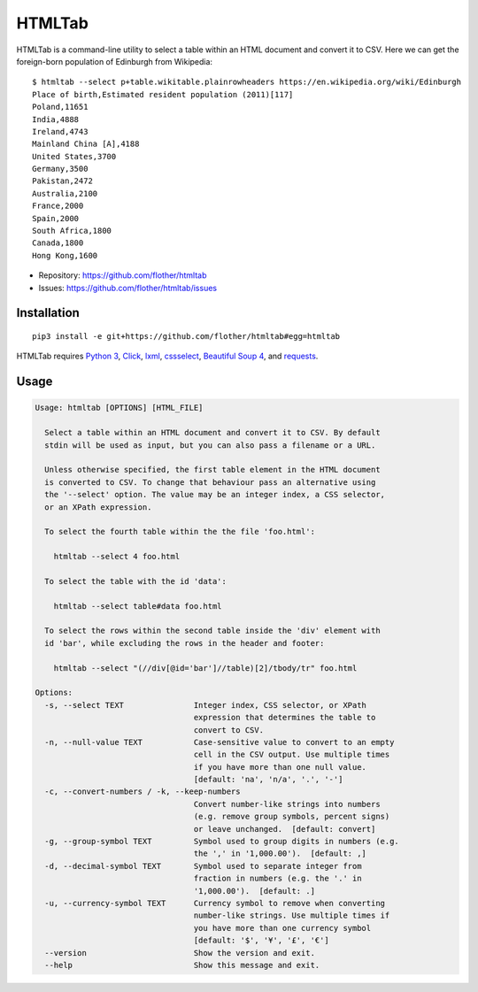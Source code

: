 HTMLTab
=======

.. image:: https://travis-ci.org/flother/htmltab.svg
   :target: https://travis-ci.org/flother/htmltab
.. image:: https://codecov.io/gh/flother/htmltab/branch/master/graph/badge.svg
   :target: https://codecov.io/gh/flother/htmltab

HTMLTab is a command-line utility to select a table within an HTML document and
convert it to CSV. Here we can get the foreign-born population of Edinburgh from Wikipedia::

    $ htmltab --select p+table.wikitable.plainrowheaders https://en.wikipedia.org/wiki/Edinburgh
    Place of birth,Estimated resident population (2011)[117]
    Poland,11651
    India,4888
    Ireland,4743
    Mainland China [A],4188
    United States,3700
    Germany,3500
    Pakistan,2472
    Australia,2100
    France,2000
    Spain,2000
    South Africa,1800
    Canada,1800
    Hong Kong,1600

* Repository: https://github.com/flother/htmltab
* Issues: https://github.com/flother/htmltab/issues

Installation
------------

::

    pip3 install -e git+https://github.com/flother/htmltab#egg=htmltab

HTMLTab requires `Python 3`_, Click_, lxml_, cssselect_, `Beautiful Soup 4`_,
and requests_.

Usage
-----

.. code-block:: text

  Usage: htmltab [OPTIONS] [HTML_FILE]

    Select a table within an HTML document and convert it to CSV. By default
    stdin will be used as input, but you can also pass a filename or a URL.

    Unless otherwise specified, the first table element in the HTML document
    is converted to CSV. To change that behaviour pass an alternative using
    the '--select' option. The value may be an integer index, a CSS selector,
    or an XPath expression.

    To select the fourth table within the the file 'foo.html':

      htmltab --select 4 foo.html

    To select the table with the id 'data':

      htmltab --select table#data foo.html

    To select the rows within the second table inside the 'div' element with
    id 'bar', while excluding the rows in the header and footer:

      htmltab --select "(//div[@id='bar']//table)[2]/tbody/tr" foo.html

  Options:
    -s, --select TEXT               Integer index, CSS selector, or XPath
                                    expression that determines the table to
                                    convert to CSV.
    -n, --null-value TEXT           Case-sensitive value to convert to an empty
                                    cell in the CSV output. Use multiple times
                                    if you have more than one null value.
                                    [default: 'na', 'n/a', '.', '-']
    -c, --convert-numbers / -k, --keep-numbers
                                    Convert number-like strings into numbers
                                    (e.g. remove group symbols, percent signs)
                                    or leave unchanged.  [default: convert]
    -g, --group-symbol TEXT         Symbol used to group digits in numbers (e.g.
                                    the ',' in '1,000.00').  [default: ,]
    -d, --decimal-symbol TEXT       Symbol used to separate integer from
                                    fraction in numbers (e.g. the '.' in
                                    '1,000.00').  [default: .]
    -u, --currency-symbol TEXT      Currency symbol to remove when converting
                                    number-like strings. Use multiple times if
                                    you have more than one currency symbol
                                    [default: '$', '¥', '£', '€']
    --version                       Show the version and exit.
    --help                          Show this message and exit.


.. _Python 3: https://docs.python.org/3/
.. _Click: http://click.pocoo.org/6/
.. _lxml: http://lxml.de
.. _cssselect: https://pythonhosted.org/cssselect/
.. _Beautiful Soup 4: https://www.crummy.com/software/BeautifulSoup/
.. _requests: http://python-requests.org/
